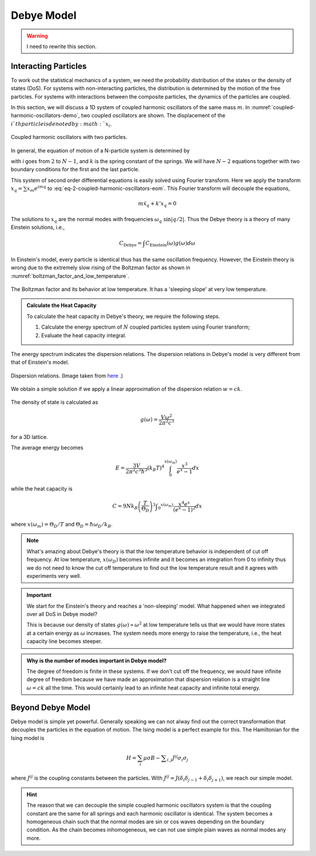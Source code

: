 Debye Model
==========================================

.. warning::
   I need to rewrite this section.


Interacting Particles
------------------------

To work out the statistical mechanics of a system, we need the probability distribution of the states or the density of states (DoS). For systems with non-interacting particles, the distribution is determined by the motion of the free particles. For systems with interactions between the composite particles, the dynamics of the particles are coupled.

In this section, we will discuss a 1D system of coupled harmonic oscillators of the same mass :math:`m`. In :numref:`coupled-harmonic-oscillators-demo`, two coupled oscillators are shown. The displacement of the :math:`i`th particle is denoted by :math:`x_i`.

.. _coupled-harmonic-oscillators-demo:
.. figure:: images/Coupled_Harmonic_Oscillator.png
   :align: center

   Coupled harmonic oscillators with two particles.

In general, the equation of motion of a N-particle system is determined by

.. math::
   m \ddot x_i + k( x_i -x_{i-1} + x_i - x_{i+1}) = 0
   :label: eq-2-coupled-harmonic-oscillators-eom

with i goes from :math:`2` to :math:`N-1`, and :math:`k` is the spring constant of the springs. We will have :math:`N-2` equations together with two boundary conditions for the first and the last particle.

This system of second order differential equations is easily solved using Fourier transform. Here we apply the transform :math:`x_q = \sum x_m e^{i m q}` to :eq:`eq-2-coupled-harmonic-oscillators-eom`. This Fourier transform will decouple the equations,

.. math::
   m \ddot x_q + k' x_q =0

The solutions to :math:`x_q` are the normal modes with frequencies :math:`\omega_q ~ \sin|q/2|`. Thus the Debye theory is a theory of many Einstein solutions, i.e.,

.. math::
   C_{\mathrm{Debye}} = \int C_{\mathrm{Einstein}} (\omega) g(\omega) d \omega

In Einstein's model, every particle is identical thus has the same oscillation frequency. However, the Einstein theory is wrong due to the extremely slow rising of the Boltzman factor as shown in :numref:`boltzman_factor_and_low_temperature`.

.. _boltzman_factor_and_low_temperature:

.. figure:: ../_static/voc/boltzfactor.png
   :align: center

   The Boltzman factor and its behavior at low temperature. It has a 'sleeping slope' at very low temperature.

.. admonition:: Calculate the Heat Capacity
   :class: note

   To calculate the heat capacity in Debye's theory, we require the following steps.

   1. Calculate the energy spectrum of :math:`N` coupled particles system using Fourier transform;
   2. Evaluate the heat capacity integral.


The energy spectrum indicates the dispersion relations. The dispersion relations in Debye's model is very different from that of Einstein's model.

.. figure:: images/DebyeModelkSpace.png
   :align: center

   Dispersion relations. (Image taken from `here <http://griffin.ucsc.edu/teaching/08Q1-155/download/Lecture%2006%20-%20Phonon%20Dynamics.pdf>`_ .)


We obtain a simple solution if we apply a linear approximation of the dispersion relation :math:`w= c k`.

.. figure:: images/DebyeModelApprox.png
   :align: center

   Linear approximation of the dispersion relation. (Image taken from `here <http://griffin.ucsc.edu/teaching/08Q1-155/download/Lecture%2006%20-%20Phonon%20Dynamics.pdf>`_ .)


The density of state is calculated as

.. math::
   g(\omega) = \frac{V \omega^2}{2\pi^2 c^3}

for a 3D lattice.

The average energy becomes

.. math::
   E = \frac{3V}{2\pi^2 c^3 \hbar^3} (k_B T)^4 \int_0^{x(\omega_m)} \frac{x^3}{e^x - 1} d x

while the heat capacity is

.. math::
   C = 9 N k_B \left(\frac{T}{\Theta_D}\right)^3 \int _ 0 ^{x(\omega_m)} \frac{x^4 e^x}{(e^x - 1)^2} d x

where :math:`x(\omega_m) = \Theta_D/ T` and :math:`\Theta_D = \hbar \omega_D/k_B`.


.. note::
   What's amazing about Debye's theory is that the low temperature behavior is independent of cut off frequency. At low temperature, :math:`x(\omega_D)` becomes infinite and it becomes an integration from 0 to infinity thus we do not need to know the cut off temperature to find out the low temperature result and it agrees with experiments very well.

.. important::
   We start for the Einstein's theory and reaches a 'non-sleeping' model. What happened when we integrated over all DoS in Debye model?

   This is because our density of states :math:`g(\omega)\propto \omega^2` at low temperature tells us that we would have more states at a certain energy as :math:`\omega` increases. The system needs more energy to raise the temperature, i.e., the heat capacity line becomes steeper.

.. admonition:: Why is the number of modes important in Debye model?
   :class: important

   The degree of freedom is finite in these systems. If we don't cut off the frequency, we would have infinite degree of freedom because we have made an approximation that dispersion relation is a straight line :math:`\omega = c k` all the time. This would certainly lead to an infinite heat capacity and infinite total energy.


Beyond Debye Model
----------------------

Debye model is simple yet powerful. Generally speaking we can not alway find out the correct transformation that decouples the particles in the equation of motion. The Ising model is a perfect example for this. The Hamiltonian for the Ising model is

.. math::
   H = \sum_i \mu \sigma B - \sum _ {i,j} J^{ij}\sigma_i \sigma _ j

where :math:`J^{ij}` is the coupling constants between the particles. With :math:`J^{ij} = J (  \delta _ i \delta _ {j-1} +\delta _ i \delta _{j+1} )`, we reach our simple model.

.. hint::
   The reason that we can decouple the simple coupled harmonic oscillators system is that the coupling constant are the same for all springs and each harmonic oscillator is identical. The system becomes a homogeneous chain such that the normal modes are sin or cos waves depending on the boundary condition. As the chain becomes inhomogeneous, we can not use simple plain waves as normal modes any more.
